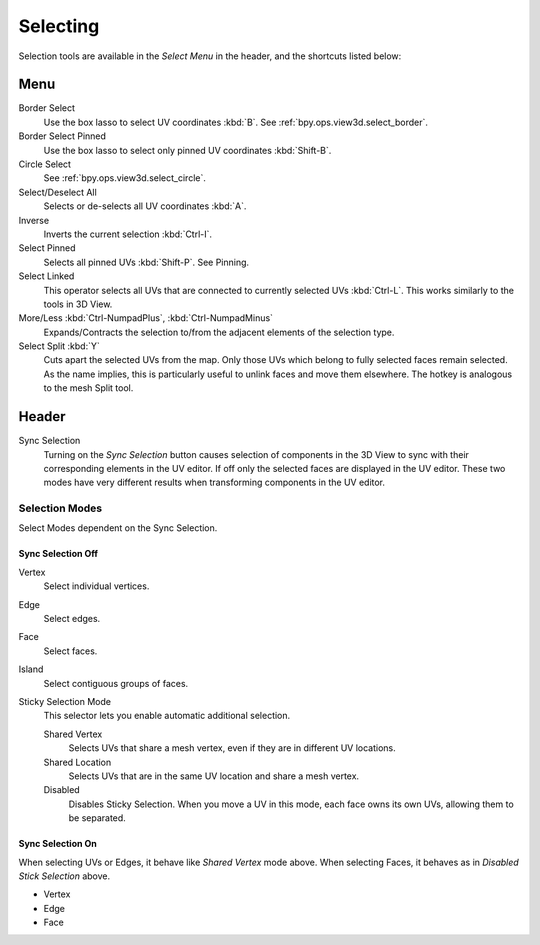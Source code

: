 
*********
Selecting
*********

Selection tools are available in the *Select Menu* in the header,
and the shortcuts listed below:


Menu
====

Border Select
   Use the box lasso to select UV coordinates :kbd:`B`.
   See :ref:`bpy.ops.view3d.select_border`.
Border Select Pinned
   Use the box lasso to select only pinned UV coordinates :kbd:`Shift-B`.
Circle Select
   See :ref:`bpy.ops.view3d.select_circle`.
Select/Deselect All
   Selects or de-selects all UV coordinates :kbd:`A`.
Inverse
   Inverts the current selection :kbd:`Ctrl-I`.
Select Pinned
   Selects all pinned UVs :kbd:`Shift-P`.
   See Pinning.
Select Linked
   This operator selects all UVs that are connected to currently selected UVs :kbd:`Ctrl-L`.
   This works similarly to the tools in 3D View.
More/Less :kbd:`Ctrl-NumpadPlus`, :kbd:`Ctrl-NumpadMinus`
   Expands/Contracts the selection to/from the adjacent elements of the selection type.
Select Split :kbd:`Y`
   Cuts apart the selected UVs from the map. Only those UVs which belong to
   fully selected faces remain selected. As the name implies, this is particularly useful
   to unlink faces and move them elsewhere. The hotkey is analogous to the mesh Split tool.


Header
======

Sync Selection
   Turning on the *Sync Selection* button causes selection of components
   in the 3D View to sync with their corresponding elements in the UV editor.
   If off only the selected faces are displayed in the UV editor.
   These two modes have very different results when transforming components in the UV editor.


Selection Modes
---------------

Select Modes dependent on the Sync Selection.


Sync Selection Off
^^^^^^^^^^^^^^^^^^

Vertex
   Select individual vertices.
Edge
   Select edges.
Face
   Select faces.
Island
   Select contiguous groups of faces.

Sticky Selection Mode
   This selector lets you enable automatic additional selection.

   Shared Vertex
      Selects UVs that share a mesh vertex, even if they are in different UV locations.
   Shared Location
      Selects UVs that are in the same UV location and share a mesh vertex.
   Disabled
      Disables Sticky Selection.
      When you move a UV in this mode, each face owns its own UVs, allowing them to be separated.


Sync Selection On
^^^^^^^^^^^^^^^^^

When selecting UVs or Edges, it behave like *Shared Vertex* mode above.
When selecting Faces, it behaves as in *Disabled Stick Selection* above.

- Vertex
- Edge
- Face
